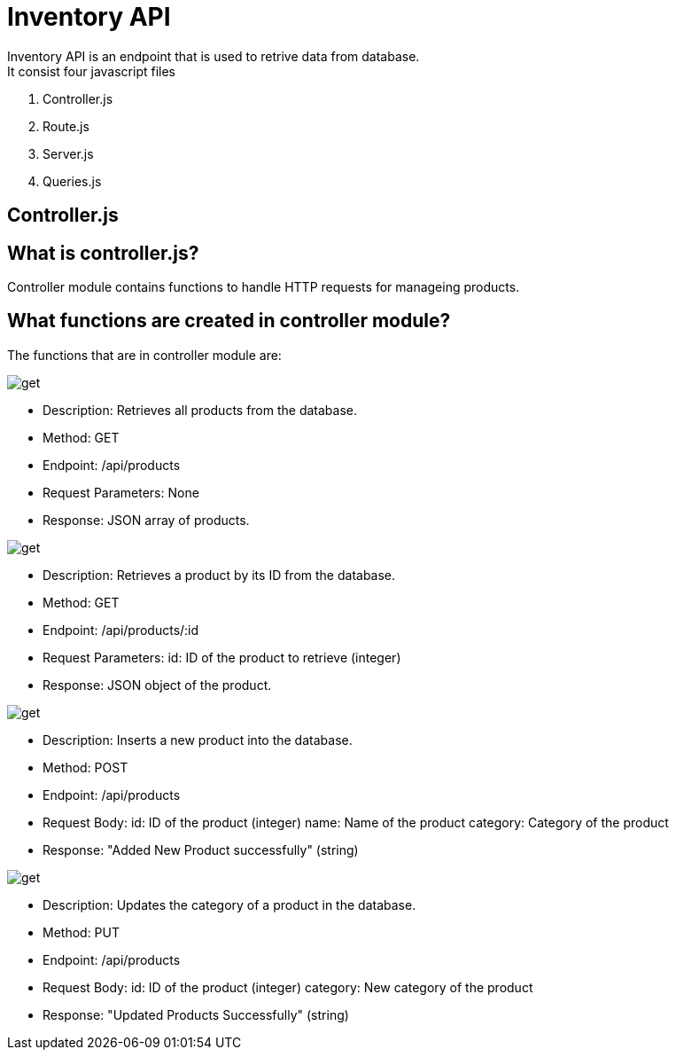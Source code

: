 # Inventory API
  Inventory API is an endpoint that is used to retrive data from database.
  It consist four javascript files:
1. Controller.js
2. Route.js
3. Server.js
4. Queries.js

## Controller.js
## What is controller.js?
Controller module contains functions to handle HTTP requests for manageing products.

## What functions are created in controller module?
The functions that are in controller module are:

image::images/get.png[alt=get,width-500px][orientation=portrait]
    • Description: Retrieves all products from the database.
    • Method: GET
    • Endpoint: /api/products
    • Request Parameters: None
    • Response: JSON array of products.

image::images/filterproducts.png[alt=get,width-500px][orientation=portrait]
    • Description: Retrieves a product by its ID from the database.
    • Method: GET
    • Endpoint: /api/products/:id
    • Request Parameters:
               id: ID of the product to retrieve (integer)
    • Response: JSON object of the product.

image::images/insert.png[alt=get,width-500px][orientation=portrait]
    • Description: Inserts a new product into the database.
    • Method: POST
    • Endpoint: /api/products
    • Request Body:
            id: ID of the product (integer)
            name: Name of the product
            category: Category of the product
 
    • Response: "Added New Product successfully" (string)

image::images/update.png[alt=get,width-500px][orientation=portrait]
    • Description: Updates the category of a product in the database.
    • Method: PUT
    • Endpoint: /api/products
    • Request Body:
              id: ID of the product (integer)
              category: New category of the product
    • Response: "Updated Products Successfully" (string)

  

